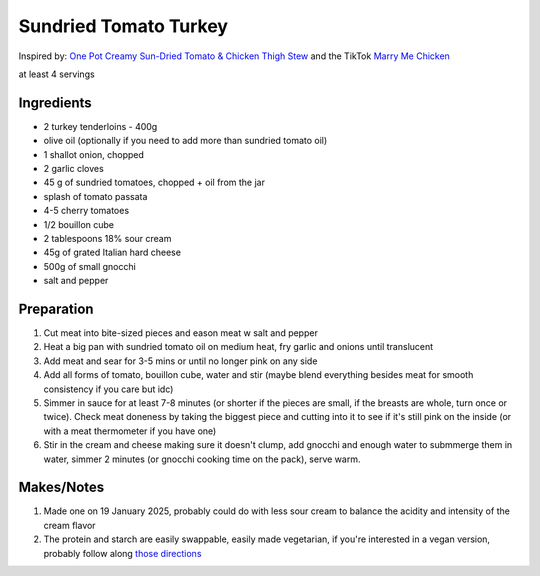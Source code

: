 Sundried Tomato Turkey
======================

Inspired by: `One Pot Creamy Sun-Dried Tomato & Chicken Thigh Stew <https://www.gousto.co.uk/cookbook/recipes/one-pot-creamy-sun-dried-tomato-chicken-stew>`_ and the TikTok `Marry Me Chicken <https://littlesunnykitchen.com/marry-me-chicken/>`_

at least 4 servings

Ingredients
-----------

* 2 turkey tenderloins - 400g
* olive oil (optionally if you need to add more than sundried tomato oil)
* 1 shallot onion, chopped
* 2 garlic cloves
* 45 g of sundried tomatoes, chopped + oil from the jar
* splash of tomato passata
* 4-5 cherry tomatoes
* 1/2 bouillon cube
* 2 tablespoons 18% sour cream
* 45g of grated Italian hard cheese 
* 500g of small gnocchi
* salt and pepper

Preparation
-----------

#. Cut meat into bite-sized pieces and eason meat w salt and pepper
#. Heat a big pan with sundried tomato oil on medium heat, fry garlic and onions until translucent
#. Add meat and sear for 3-5 mins or until no longer pink on any side
#. Add all forms of tomato, bouillon cube, water and stir (maybe blend everything besides meat for smooth consistency if you care but idc)
#. Simmer in sauce for at least 7-8 minutes (or shorter if the pieces are small, if the breasts are whole, turn once or twice). Check meat doneness by taking the biggest piece and cutting into it to see if it's still pink on the inside (or with a meat thermometer if you have one)
#. Stir in the cream and cheese making sure it doesn't clump, add gnocchi and enough water to submmerge them in water, simmer 2 minutes (or gnocchi cooking time on the pack), serve warm.

Makes/Notes
-----------

#. Made one on 19 January 2025, probably could do with less sour cream to balance the acidity and intensity of the cream flavor
#. The protein and starch are easily swappable, easily made vegetarian, if you're interested in a vegan version, probably follow along `those directions <https://www.youtube.com/watch?v=jPEYMkH8lm4>`_
